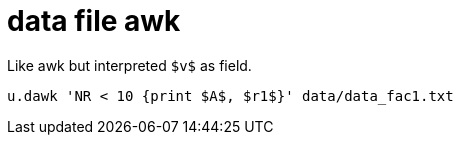= data file awk

Like awk but interpreted `$v$` as field.

----
u.dawk 'NR < 10 {print $A$, $r1$}' data/data_fac1.txt
----
